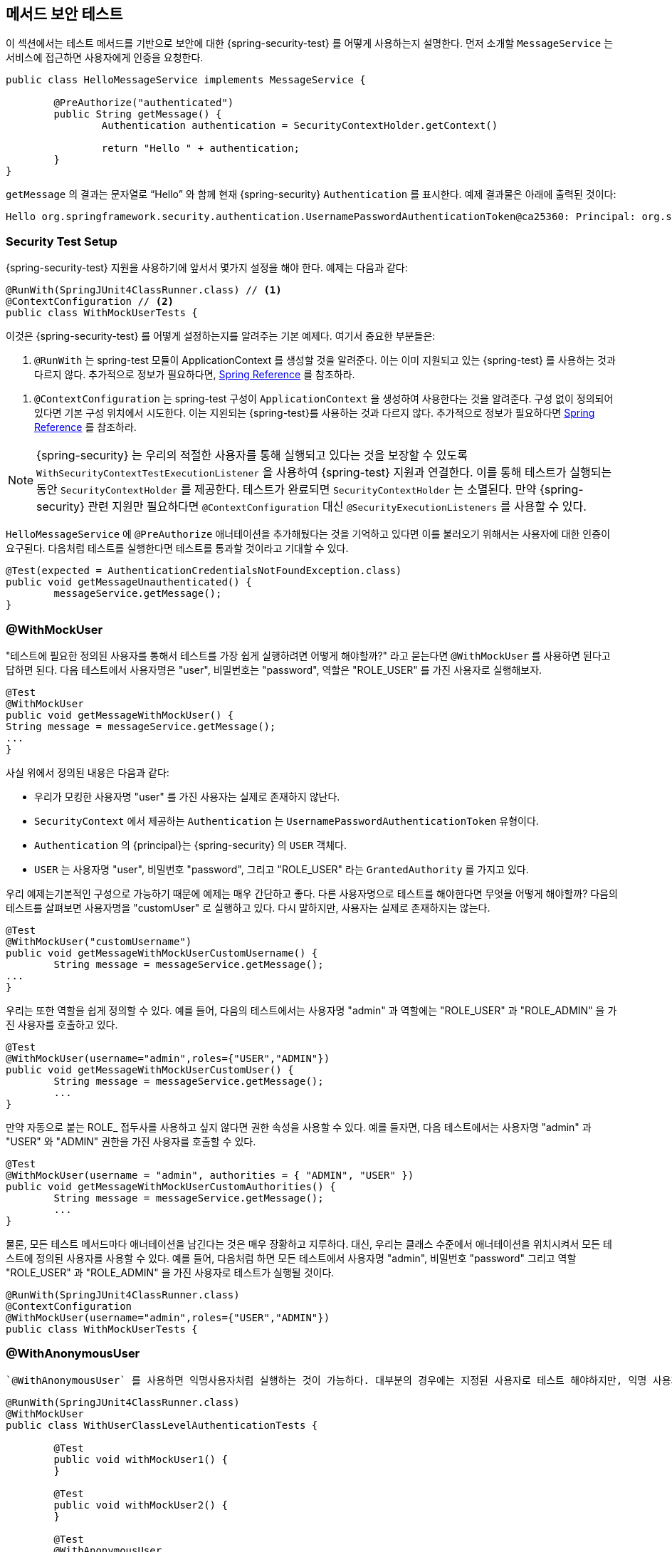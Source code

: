[[test-method]]
//== Testing Method Security
== 메서드 보안 테스트
////
This section demonstrates how to  use Spring Security's Test support to test method based security.
We first introduce a `MessageService` that requires the user to be authenticated in order to access it.
////

이 섹션에서는 테스트 메서드를 기반으로 보안에 대한 {spring-security-test} 를 어떻게 사용하는지 설명한다.
먼저 소개할 `MessageService` 는 서비스에 접근하면 사용자에게 인증을 요청한다.

[source,java]
----
public class HelloMessageService implements MessageService {

	@PreAuthorize("authenticated")
	public String getMessage() {
		Authentication authentication = SecurityContextHolder.getContext()
															.getAuthentication();
		return "Hello " + authentication;
	}
}
----

////
The result of `getMessage` is a String saying "Hello" to the current Spring Security `Authentication`.
An example of the output is displayed below.
////
`getMessage` 의 결과는 문자열로 "`Hello`" 와 함께 현재 {spring-security} `Authentication` 를 표시한다.
예제 결과물은 아래에 출력된 것이다:

[source,text]
----
Hello org.springframework.security.authentication.UsernamePasswordAuthenticationToken@ca25360: Principal: org.springframework.security.core.userdetails.User@36ebcb: Username: user; Password: [PROTECTED]; Enabled: true; AccountNonExpired: true; credentialsNonExpired: true; AccountNonLocked: true; Granted Authorities: ROLE_USER; Credentials: [PROTECTED]; Authenticated: true; Details: null; Granted Authorities: ROLE_USER
----

[[test-method-setup]]
=== Security Test Setup

////
Before we can use Spring Security Test support, we must perform some setup. An example can be seen below:
////

{spring-security-test} 지원을 사용하기에 앞서서 몇가지 설정을 해야 한다. 예제는 다음과 같다:

[source,java]
----
@RunWith(SpringJUnit4ClassRunner.class) // <1>
@ContextConfiguration // <2>
public class WithMockUserTests {
----

////
This is a basic example of how to setup Spring Security Test. The highlights are:
////

이것은 {spring-security-test} 를 어떻게 설정하는지를 알려주는 기본 예제다. 여기서 중요한 부분들은:

////
<1> `@RunWith` instructs the spring-test module that it should create an ApplicationContext This is no different than using the existing Spring Test support. For additional information, refer to the http://docs.spring.io/spring-framework/docs/4.0.x/spring-framework-reference/htmlsingle/#integration-testing-annotations-standard[Spring Reference]
////

<1> `@RunWith` 는 spring-test 모듈이 ApplicationContext 를 생성할 것을 알려준다. 이는 이미 지원되고 있는 {spring-test} 를 사용하는 것과 다르지 않다. 추가적으로 정보가 필요하다면,  link:http://docs.spring.io/spring-framework/docs/4.0.x/spring-framework-reference/htmlsingle/#integration-testing-annotations-standard[Spring Reference] 를 참조하라.

////
<2> `@ContextConfiguration` instructs the spring-test the configuration to use to create the `ApplicationContext`. Since no configuration is specified, the default configuration locations will be tried. This is no different than using the existing Spring Test support. For additional information, refer to the http://docs.spring.io/spring-framework/docs/4.0.x/spring-framework-reference/htmlsingle/#testcontext-ctx-management[Spring Reference]
////

<2> `@ContextConfiguration` 는 spring-test 구성이 `ApplicationContext` 을 생성하여 사용한다는 것을 알려준다. 구성 없이 정의되어 있다면 기본 구성 위치에서 시도한다. 이는 지왼되는 {spring-test}를 사용하는 것과 다르지 않다. 추가적으로 정보가 필요하다면  link:http://docs.spring.io/spring-framework/docs/4.0.x/spring-framework-reference/htmlsingle/#testcontext-ctx-management[Spring Reference] 를 참조하라.

////
NOTE: Spring Security hooks into Spring Test support using the  `WithSecurityContextTestExecutionListener` which will ensure our tests are ran with the correct user.
It does this by populating the `SecurityContextHolder` prior to running our tests.
After the test is done, it will clear out the `SecurityContextHolder`.
If you only need Spring Security related support, you can replace `@ContextConfiguration` with `@SecurityExecutionListeners`.
////

NOTE: {spring-security} 는
우리의 적절한 사용자를 통해 실행되고 있다는 것을 보장할 수 있도록 `WithSecurityContextTestExecutionListener` 을 사용하여 {spring-test} 지원과 연결한다. 이를 통해 테스트가 실행되는 동안 `SecurityContextHolder` 를 제공한다. 테스트가 완료되면 `SecurityContextHolder` 는 소멸된다. 만약 {spring-security} 관련 지원만 필요하다면 `@ContextConfiguration` 대신 `@SecurityExecutionListeners` 를 사용할 수 있다.

////
Remember we added the `@PreAuthorize` annotation to our `HelloMessageService` and so it requires an authenticated user to invoke it.
If we ran the following test, we would expect the following test will pass:
////

`HelloMessageService` 에 `@PreAuthorize` 애너테이션을 추가해뒀다는 것을 기억하고 있다면 이를 불러오기 위해서는 사용자에 대한 인증이 요구된다. 다음처럼 테스트를 실행한다면 테스트를 통과할 것이라고 기대할 수 있다.

[source,java]
----
@Test(expected = AuthenticationCredentialsNotFoundException.class)
public void getMessageUnauthenticated() {
	messageService.getMessage();
}
----

[[test-method-withmockuser]]
=== @WithMockUser

////
The question is "How could we most easily run the test as a specific user?"
The answer is to use `@WithMockUser`.
The following test will be ran as a user with the username "user", the password "password", and the roles "ROLE_USER".
////

"테스트에 필요한 정의된 사용자를 통해서 테스트를 가장 쉽게 실행하려면 어떻게 해야할까?" 라고 묻는다면 `@WithMockUser` 를 사용하면 된다고 답하면 된다. 다음 테스트에서 사용자명은 "user", 비밀번호는 "password", 역할은 "ROLE_USER" 를 가진 사용자로 실행해보자.

[source,java]
----
@Test
@WithMockUser
public void getMessageWithMockUser() {
String message = messageService.getMessage();
...
}
----

////
Specifically the following is true:

* The user with the username "user" does not have to exist since we are mocking the user
* The `Authentication` that is populated in the `SecurityContext` is of type `UsernamePasswordAuthenticationToken`
* The principal on the `Authentication` is Spring Security's `User` object
* The `User` will have the username of "user", the password "password", and a single `GrantedAuthority` named "ROLE_USER" is used.
////

사실 위에서 정의된 내용은 다음과 같다:

* 우리가 모킹한 사용자명 "user" 를 가진 사용자는 실제로 존재하지 않난다.
* `SecurityContext` 에서 제공하는 `Authentication` 는 `UsernamePasswordAuthenticationToken` 유형이다.
* `Authentication` 의 {principal}는 {spring-security} 의 `USER` 객체다.
* `USER` 는 사용자명 "user", 비밀번호 "password", 그리고 "ROLE_USER" 라는 `GrantedAuthority` 를 가지고 있다.

////
Our example is nice because we are able to leverage a lot of defaults.
What if we wanted to run the test with a different username?
The following test would run with the username "customUser". Again, the user does not need to actually exist.
////

우리 예제는기본적인 구성으로 가능하기 때문에 예제는 매우 간단하고 좋다. 다른 사용자명으로 테스트를 해야한다면 무엇을 어떻게 해야할까? 다음의 테스트를 살펴보면 사용자명을 "customUser" 로 실행하고 있다. 다시 말하지만, 사용자는 실제로 존재하지는 않는다.

[source,java]
----
@Test
@WithMockUser("customUsername")
public void getMessageWithMockUserCustomUsername() {
	String message = messageService.getMessage();
...
}
----

////
We can also easily customize the roles.
For example, this test will be invoked with the username "admin" and the roles "ROLE_USER" and "ROLE_ADMIN".
////

우리는 또한 역할을 쉽게 정의할 수 있다. 예를 들어, 다음의 테스트에서는 사용자명 "admin" 과 역할에는 "ROLE_USER" 과 "ROLE_ADMIN" 을 가진 사용자를 호출하고 있다.

[source,java]
----
@Test
@WithMockUser(username="admin",roles={"USER","ADMIN"})
public void getMessageWithMockUserCustomUser() {
	String message = messageService.getMessage();
	...
}
----

////
If we do not want the value to automatically be prefixed with ROLE_ we can leverage the authorities attribute.
For example, this test will be invoked with the username "admin" and the authorities "USER" and "ADMIN".
////

만약 자동으로 붙는 ROLE_ 접두사를 사용하고 싶지 않다면 권한 속성을 사용할 수 있다. 예를 들자면, 다음 테스트에서는 사용자명 "admin" 과 "USER" 와 "ADMIN" 권한을 가진 사용자를 호출할 수 있다.

[source,java]
----
@Test
@WithMockUser(username = "admin", authorities = { "ADMIN", "USER" })
public void getMessageWithMockUserCustomAuthorities() {
	String message = messageService.getMessage();
	...
}
----

////
Of course it can be a bit tedious placing the annotation on every test method.
Instead, we can place the annotation at the class level and every test will use the specified user.
For example, the following would run every test with a user with the username "admin", the password "password", and the roles "ROLE_USER" and "ROLE_ADMIN".
////

물론, 모든 테스트 메서드마다 애너테이션을 남긴다는 것은 매우 장황하고 지루하다.
대신, 우리는 클래스 수준에서 애너테이션을 위치시켜서 모든 테스트에 정의된 사용자를 사용할 수 있다. 예를 들어, 다음처럼 하면 모든 테스트에서 사용자명 "admin", 비밀번호 "password" 그리고 역할 "ROLE_USER" 과 "ROLE_ADMIN" 을 가진 사용자로 테스트가 실행될 것이다.

[source,java]
----
@RunWith(SpringJUnit4ClassRunner.class)
@ContextConfiguration
@WithMockUser(username="admin",roles={"USER","ADMIN"})
public class WithMockUserTests {
----


[[test-method-withanonymoususer]]
=== @WithAnonymousUser

////
Using `@WithAnonymousUser` allows running as an anonymous user.
This is especially convenient when you wish to run most of your tests with a specific user, but want to run a few tests as an anonymous user.
For example, the following will run withMockUser1 and withMockUser2 using <<test-method-withmockuser,@WithMockUser>> and anonymous as an anonymous user.
////

 `@WithAnonymousUser` 를 사용하면 익명사용자처럼 실행하는 것이 가능하다. 대부분의 경우에는 지정된 사용자로 테스트 해야하지만, 익명 사용자로 테스트해야하는 경우에 특히 편리하다. 예를 들자면, 다음처럼 <<test-method-withmockuser,@WithMockUser>> 를 사용해서 withMockUser1 과 withMockUser2  와 익명사용자로 익명처리를 해야할 때 사용할 수 있다.

[source,java]
----
@RunWith(SpringJUnit4ClassRunner.class)
@WithMockUser
public class WithUserClassLevelAuthenticationTests {

	@Test
	public void withMockUser1() {
	}

	@Test
	public void withMockUser2() {
	}

	@Test
	@WithAnonymousUser
	public void anonymous() throws Exception {
		// override default to run as anonymous user
	}
}
----


[[test-method-withuserdetails]]
=== @WithUserDetails

////
While `@WithMockUser` is a very convenient way to get started, it may not work in all instances.
For example, it is common for applications to expect that the `Authentication` principal be of a specific type.
This is done so that the application can refer to the principal as the custom type and reduce coupling on Spring Security.
////

`@WithMockUser` 는 쉽게 시작할 수 있는 매우 편리한 방법이지만 모든 인스턴스에서 적용할 수는 없을 것이다. 예를 들자면, 지정된 유형의 `Authentication` {principal}를 기대하는 애플리케이션의 공통적인 부분에서 그렇다. 애플리케이션에서 사용자정의된 유형의 {principal}로 참조할 수 있으며 {spring-security} 와의 결합성을 줄일 수 있다.

////
The custom principal is often times returned by a custom `UserDetailsService` that returns an object that implements both `UserDetails` and the custom type.
For situations like this, it is useful to create the test user using the custom `UserDetailsService`.
That is exactly what `@WithUserDetails` does.
////

사용자정의된 {principal}는 `UserDetails` 와 사용자정의된 타입을 구현한 객체를 반환하기 위해  `UserDetailsService` 를 사용자정의하여 반환하는 경우가 많다. 이 경우에 적절한 방법은 사용자 정의된  `UserDetailsService` 를 사용하여 테스트 유저를 생성하면 유용하다.
이런 경우 `@WithUserDetails` 를 사용하면 좋다.

////
Assuming we have a `UserDetailsService` exposed as a bean, the following test will be invoked with an `Authentication` of type `UsernamePasswordAuthenticationToken` and a principal that is returned from the `UserDetailsService` with the username of "user".
////

`UserDetailsService` 빈을 가지고 있다고 가정하고, 다음의 테스트는 `UsernamePasswordAuthenticationToken` 타입과 `UserDetailsService` 에서 반환해주는 사용자명 "user" 를 가진 `Authentication` 를 호출할 것이다.

[source,java]
----
@Test
@WithUserDetails
public void getMessageWithUserDetails() {
	String message = messageService.getMessage();
	...
}
----

////
We can also customize the username used to lookup the user from our `UserDetailsService`.
For example, this test would be executed with a principal that is returned from the `UserDetailsService` with the username of "customUsername".
////

우리는 `UserDetailsService` 가 전달한 사용자의 사용자명을 사용자정의할 수도 있다. 예를 들자면, 다음 테스트에서는 `UserDetailsService` 로부터 사용자명 "customUsername" 을 가진 {principal}를 반환받아 이용하여 테스트하고 있다.

[source,java]
----
@Test
@WithUserDetails("customUsername")
public void getMessageWithUserDetailsCustomUsername() {
	String message = messageService.getMessage();
	...
}
----

////
We can also provide an explicit bean name to look up the `UserDetailsService`.
For example, this test would look up the username of "customUsername" using the `UserDetailsService` with the bean name "myUserDetailsService".
////

또한 우리는 `UserDetailsService`  타입으로 제공되는 빈을 지명할 수도 있다. 예를 들자면, 다음 테스트에서 `UserDetailsService` 타입의 "myUserDetailsService" 라는 이름을 가진 빈을 호출하여 사용자명 "customUsername" 을 찾을 것이다.

[source,java]
----
@Test
@WithUserDetails(value="customUsername", userDetailsServiceBeanName="myUserDetailsService")
public void getMessageWithUserDetailsServiceBeanName() {
	String message = messageService.getMessage();
	...
}
----

////
Like `@WithMockUser` we can also place our annotation at the class level so that every test uses the same user.
However unlike `@WithMockUser`, `@WithUserDetails` requires the user to exist.
///

`@WithMockUser` 처럼 클래스 수준으로 애너테이션을 위치시켜서 모든 테스트에서 동일한 사용자를 사용하여 테스트할 수 있다. 그러나 `@WithMockUser` 와는 달리, `@WithUserDetails` 사용자가 실제로 존재해야 한다.


[[test-method-withsecuritycontext]]
=== @WithSecurityContext

////
We have seen that `@WithMockUser` is an excellent choice if we are not using a custom `Authentication` principal.
Next we discovered that `@WithUserDetails` would allow us to use a custom `UserDetailsService` to create our `Authentication` principal but required the user to exist.
We will now see an option that allows the most flexibility.
////

앞서 살펴본 `@WithMockUser` 는 우리가 `Authentication` 주체를 사용자정의하여 사용하지 않는다면 좋은 선택이다. 다음에 살펴본 `@WithUserDetails` 는 사용자정의한 `UserDetailsService` 에서 `Authentication` 주체는 사용할 수 있지만 사용자가 실제로 존재해야 한다.
우리는 이제 상황에 따라 유연하게 선택사항들을 고려해볼 수 있을 것이다.

////
We can create our own annotation that uses the `@WithSecurityContext` to create any `SecurityContext` we want.
For example, we might create an annotation named `@WithMockCustomUser` as shown below:
////

`@WithSecurityContext` 사용하여 우리가 `SecurityContext` 에서 사용할 수 있는  애너테이션을 생성할 수 있다. 예를 들자면, 다음과 같이 `@WithMockCustomUser` 라는 애너테이션을 생성할 수 있다.

[source,java]
----
@Retention(RetentionPolicy.RUNTIME)
@WithSecurityContext(factory = WithMockCustomUserSecurityContextFactory.class)
public @interface WithMockCustomUser {

	String username() default "rob";

	String name() default "Rob Winch";
}
----

////
You can see that `@WithMockCustomUser` is annotated with the `@WithSecurityContext` annotation.
This is what signals to Spring Security Test support that we intend to create a `SecurityContext` for the test.
The `@WithSecurityContext` annotation requires we specify a `SecurityContextFactory` that will create a new `SecurityContext` given our `@WithMockCustomUser` annotation.
You can find our `WithMockCustomUserSecurityContextFactory` implementation below:
////

`@WithMockCustomUser` 을 살펴보면 `@WithSecurityContext` 애너테이션을 볼 수 있을 것이다. 이것은 테스트를 위한 `SecurityContext` 생성할 때 {spring-security-test} 지원신호를 보낸다. `@WithSecurityContext` 애너테이션은 새로운 `SecurityContext` 를 생성할 때 `@WithMockCustomUser` 애너테이션을 이용하려면 `SecurityContextFactory` 를 정의해야 한다.  우리는 다음처럼 `WithMockCustomUserSecurityContextFactory` 를 구현하면 된다.

[source,java]
----
public class WithMockCustomUserSecurityContextFactory
	implements WithSecurityContextFactory<WithMockCustomUser> {
	@Override
	public SecurityContext createSecurityContext(WithMockCustomUser customUser) {
		SecurityContext context = SecurityContextHolder.createEmptyContext();

		CustomUserDetails principal =
			new CustomUserDetails(customUser.name(), customUser.username());
		Authentication auth =
			new UsernamePasswordAuthenticationToken(principal, "password", principal.getAuthorities());
		context.setAuthentication(auth);
		return context;
	}
}
----

////
We can now annotate a test class or a test method with our new annotation and Spring Security's `WithSecurityContextTestExecutionListener` will ensure that our `SecurityContext` is populated appropriately.
////

이제 우리는 테스트 클래스 혹은 테스트 메서드에서 새로운 애너테이션을 사용할 수 있게 되었으며 {spring-security}의 `WithSecurityContextTestExecutionListener` 는 우리의 `SecurityContext` 가 적절하게 적용되는 것을 보장할 것이다.

////
When creating your own `WithSecurityContextFactory` implementations, it is nice to know that they can be annotated with standard Spring annotations.
For example, the `WithUserDetailsSecurityContextFactory` uses the `@Autowired` annotation to acquire the `UserDetailsService`:
////
우리가 생성한 `WithSecurityContextFactory` 구현체는 기존의 스프링 애노테이션들을 사용할 수 있도록 해준다. 예를 들자면  `WithUserDetailsSecurityContextFactory` 에서 `@Autowired`  으로 `UserDetailsService`  를 받을 수 있다.

[source,java]
----
final class WithUserDetailsSecurityContextFactory
	implements WithSecurityContextFactory<WithUserDetails> {

	private UserDetailsService userDetailsService;

	@Autowired
	public WithUserDetailsSecurityContextFactory(UserDetailsService userDetailsService) {
		this.userDetailsService = userDetailsService;
	}

	public SecurityContext createSecurityContext(WithUserDetails withUser) {
		String username = withUser.value();
		Assert.hasLength(username, "value() must be non empty String");
		UserDetails principal = userDetailsService.loadUserByUsername(username);
		Authentication authentication = new UsernamePasswordAuthenticationToken(principal, principal.getPassword(), principal.getAuthorities());
		SecurityContext context = SecurityContextHolder.createEmptyContext();
		context.setAuthentication(authentication);
		return context;
	}
}
----

[[test-method-meta-annotations]]
// === Test Meta Annotations
=== 테스트 메타 애너테이션

////
If you reuse the same user within your tests often, it is not ideal to have to repeatedly specify the attributes.
For example, if there are many tests related to an administrative user with the username "admin" and the roles `ROLE_USER` and `ROLE_ADMIN` you would have to write:
////
만약 테스트에도 동일한 사용자를 사용하는 일이 많다면, 속성들을 반복적으로 정의하는 것은 좋은 생각이 아니다. 예를 들자면, 많은 테스트에서 관리자로서 사용자명 "admin" 권한으로 `ROLE_USER` 과 `ROLE_ADMIN`  역할을 가진 사용자를 사용하기 위해 다음처럼 작성하고 있다면:

[source,java]
----
@WithMockUser(username="admin",roles={"USER","ADMIN"})
----

////
Rather than repeating this everywhere, we can use a meta annotation.
For example, we could create a meta annotation named `WithMockAdmin`:
////

이것을 모든 곳에서 반복적으로 사용하고 있다면 메타 애너테이션을 사용할 수 있다.
예를 들자면, `WithMockAdmin` 라는 이름의 메타 애너테이션을 생성할 수 있다:

[source,java]
----
@Retention(RetentionPolicy.RUNTIME)
@WithMockUser(value="rob",roles="ADMIN")
public @interface WithMockAdmin { }
----
////
Now we can use `@WithMockAdmin` in the same way as the more verbose `@WithMockUser`.
////
이제 많이 사용했던 `@WithMockUser` 과 동일한 방법으로 `@WithMockAdmin` 를 사용할 수 있다.

////
Meta annotations work with any of the testing annotations described above.
For example, this means we could create a meta annotation for `@WithUserDetails("admin")` as well.
////
메타 애너테이션은 앞에서 설명했던 테스트 애노테이션들처럼 동작한다. 예를 들어,  `@WithUserDetails("admin")` 같은 메타 애너테이션을 만들어도 잘 동작한다는 뜻이다.
